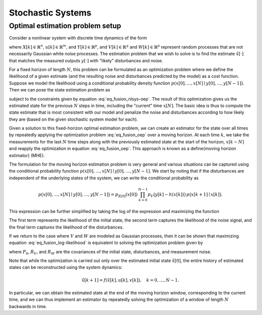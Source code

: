 ******************
Stochastic Systems
******************

Optimal estimation problem setup
--------------------------------

Consider a nonlinear system with discrete time dynamics of the form

.. math::
  :label: eq_fusion_nlsys-oep

  X[k+1] = f(X[k], u[k], V[k]), \qquad Y[k] = h(X[k]) + W[k],

where :math:`X[k] \in \mathbb{R}^n`, :math:`u[k] \in \mathbb{R}^m`, and
:math:`Y[k] \in \mathbb{R}^p`, and :math:`V[k] \in \mathbb{R}^q` and
:math:`W[k] \in \mathbb{R}^p` represent random processes that are not
necessarily Gaussian white noise processes.  The estimation problem that we
wish to solve is to find the estimate :math:`\hat x[\cdot]` that matches
the measured outputs :math:`y[\cdot]` with "likely" disturbances and
noise.

For a fixed horizon of length :math:`N`, this problem can be formulated as
an optimization problem where we define the likelihood of a given estimate
(and the resulting noise and disturbances predicted by the model) as a cost
function. Suppose we model the likelihood using a conditional probability
density function :math:`p(x[0], \dots, x[N] \mid y[0], \dots, y[N-1])`.
Then we can pose the state estimation problem as

.. math::
  :label: eq_fusion_oep

  \hat x[0], \dots, \hat x[N] =
  \arg \max_{\hat x[0], \dots, \hat x[N]}
  p(\hat x[0], \dots, \hat x[N] \mid y[0], \dots, y[N-1])

subject to the constraints given by equation :eq:`eq_fusion_nlsys-oep`.
The result of this optimization gives us the estimated state for the
previous :math:`N` steps in time, including the "current" time
:math:`x[N]`.  The basic idea is thus to compute the state estimate that is
most consistent with our model and penalize the noise and disturbances
according to how likely they are (based on the given stochastic system
model for each).

Given a solution to this fixed-horizon optimal estimation problem, we can
create an estimator for the state over all times by repeatedly applying the
optimization problem :eq:`eq_fusion_oep` over a moving horizon.  At each
time :math:`k`, we take the measurements for the last :math:`N` time steps
along with the previously estimated state at the start of the horizon,
:math:`x[k-N]` and reapply the optimization in equation
:eq:`eq_fusion_oep`.  This approach is known as a \define{moving horizon
estimator} (MHE).

The formulation for the moving horizon estimation problem is very general
and various situations can be captured using the conditional probability
function :math:`p(x[0], \dots, x[N] \mid y[0], \dots, y[N-1]`.  We start by
noting that if the disturbances are independent of the underlying states of
the system, we can write the conditional probability as

.. math::

  p \bigl(x[0], \dots, x[N] \mid y[0], \dots, y[N-1]\bigr) =
  p_{X[0]}(x[0])\, \prod_{k=0}^{N-1} p_V\bigl(y[k] - h(x[k])\bigr)\,
    p\bigl(x[k+1] \mid x[k]\bigr).

This expression can be further simplified by taking the log of the
expression and maximizing the function

.. math::
  :label: eq_fusion_log-likelihood

  \log p_{X[0]}(x[0]) + \sum_{k=0}^{N-1} \log
  p_W \bigl(y[k] - h(x[k])\bigr) + \log p_V(v[k]).

The first term represents the likelihood of the initial state, the
second term captures the likelihood of the noise signal, and the final
term captures the likelihood of the disturbances.

If we return to the case where :math:`V` and :math:`W` are modeled as
Gaussian processes, then it can be shown that maximizing equation
:eq:`eq_fusion_log-likelihood` is equivalent to solving the optimization
problem given by

.. math::
  :label: eq_fusion_oep-gaussian

  \min_{x[0], \{v[0], \dots, v[N-1]\}}
  \|x[0] - \bar x[0]\|_{P_0^{-1}} + \sum_{k=0}^{N-1}
  \|y[k] - h(x_k)\|_{R_W^{-1}}^2 +
  \|v[k] \|_{R_V^{-1}}^2,

where :math:`P_0`, :math:`R_V`, and :math:`R_W` are the covariances of the
initial state, disturbances, and measurement noise.

Note that while the optimization is carried out only over the estimated
initial state :math:`\hat x[0]`, the entire history of estimated states can
be reconstructed using the system dynamics:

.. math::

  \hat x[k+1] = f(\hat x[k], u[k], v[k]), \quad k = 0, \dots, N-1.

In particular, we can obtain the estimated state at the end of the moving
horizon window, corresponding to the current time, and we can thus
implement an estimator by repeatedly solving the optimization of a window
of length :math:`N` backwards in time.
